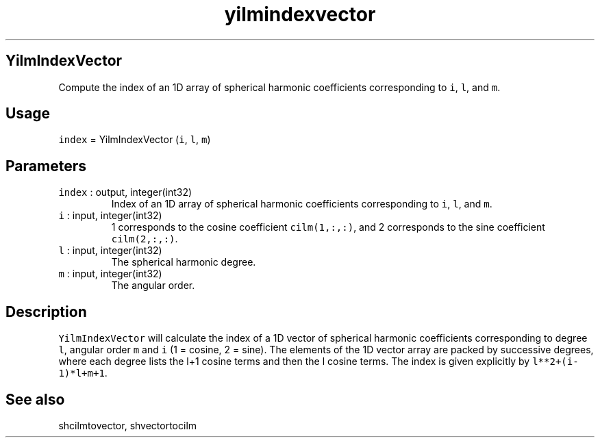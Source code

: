 .\" Automatically generated by Pandoc 2.19.2
.\"
.\" Define V font for inline verbatim, using C font in formats
.\" that render this, and otherwise B font.
.ie "\f[CB]x\f[]"x" \{\
. ftr V B
. ftr VI BI
. ftr VB B
. ftr VBI BI
.\}
.el \{\
. ftr V CR
. ftr VI CI
. ftr VB CB
. ftr VBI CBI
.\}
.TH "yilmindexvector" "1" "2021-02-15" "Fortran 95" "SHTOOLS 4.10"
.hy
.SH YilmIndexVector
.PP
Compute the index of an 1D array of spherical harmonic coefficients
corresponding to \f[V]i\f[R], \f[V]l\f[R], and \f[V]m\f[R].
.SH Usage
.PP
\f[V]index\f[R] = YilmIndexVector (\f[V]i\f[R], \f[V]l\f[R],
\f[V]m\f[R])
.SH Parameters
.TP
\f[V]index\f[R] : output, integer(int32)
Index of an 1D array of spherical harmonic coefficients corresponding to
\f[V]i\f[R], \f[V]l\f[R], and \f[V]m\f[R].
.TP
\f[V]i\f[R] : input, integer(int32)
1 corresponds to the cosine coefficient \f[V]cilm(1,:,:)\f[R], and 2
corresponds to the sine coefficient \f[V]cilm(2,:,:)\f[R].
.TP
\f[V]l\f[R] : input, integer(int32)
The spherical harmonic degree.
.TP
\f[V]m\f[R] : input, integer(int32)
The angular order.
.SH Description
.PP
\f[V]YilmIndexVector\f[R] will calculate the index of a 1D vector of
spherical harmonic coefficients corresponding to degree \f[V]l\f[R],
angular order \f[V]m\f[R] and \f[V]i\f[R] (1 = cosine, 2 = sine).
The elements of the 1D vector array are packed by successive degrees,
where each degree lists the l+1 cosine terms and then the l cosine
terms.
The index is given explicitly by \f[V]l**2+(i-1)*l+m+1\f[R].
.SH See also
.PP
shcilmtovector, shvectortocilm

